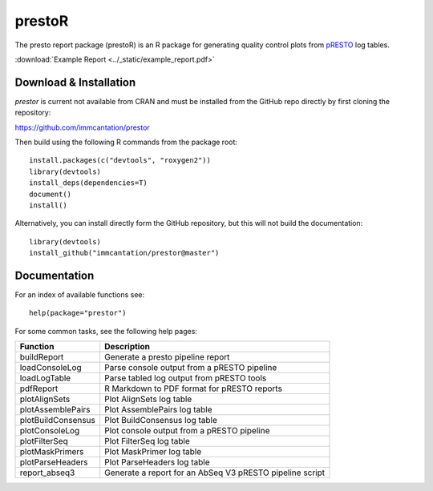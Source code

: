 .. _prestoR:

prestoR
================================================================================

The presto report package (prestoR) is an R package for generating
quality control plots from `pRESTO <http://presto.readthedocs.io>`_ log tables.

:download:`Example Report <../_static/example_report.pdf>`

Download & Installation
--------------------------------------------------------------------------------

`prestor` is current not available from CRAN and must be installed from the
GitHub repo directly by first cloning the repository:

`https://github.com/immcantation/prestor <https://github.com/immcantation/prestor>`_

Then build using the following R commands from the package root::

    install.packages(c("devtools", "roxygen2"))
    library(devtools)
    install_deps(dependencies=T)
    document()
    install()

Alternatively, you can install directly form the GitHub repository, but this
will not build the documentation::

    library(devtools)
    install_github("immcantation/prestor@master")

Documentation
--------------------------------------------------------------------------------

For an index of available functions see::

    help(package="prestor")

For some common tasks, see the following help pages:

====================  ===========================================================
Function              Description
====================  ===========================================================
buildReport           Generate a presto pipeline report
loadConsoleLog	      Parse console output from a pRESTO pipeline
loadLogTable	      Parse tabled log output from pRESTO tools
pdfReport	          R Markdown to PDF format for pRESTO reports
plotAlignSets	      Plot AlignSets log table
plotAssemblePairs	  Plot AssemblePairs log table
plotBuildConsensus	  Plot BuildConsensus log table
plotConsoleLog	      Plot console output from a pRESTO pipeline
plotFilterSeq	      Plot FilterSeq log table
plotMaskPrimers	      Plot MaskPrimer log table
plotParseHeaders	  Plot ParseHeaders log table
report_abseq3         Generate a report for an AbSeq V3 pRESTO pipeline script
====================  ===========================================================